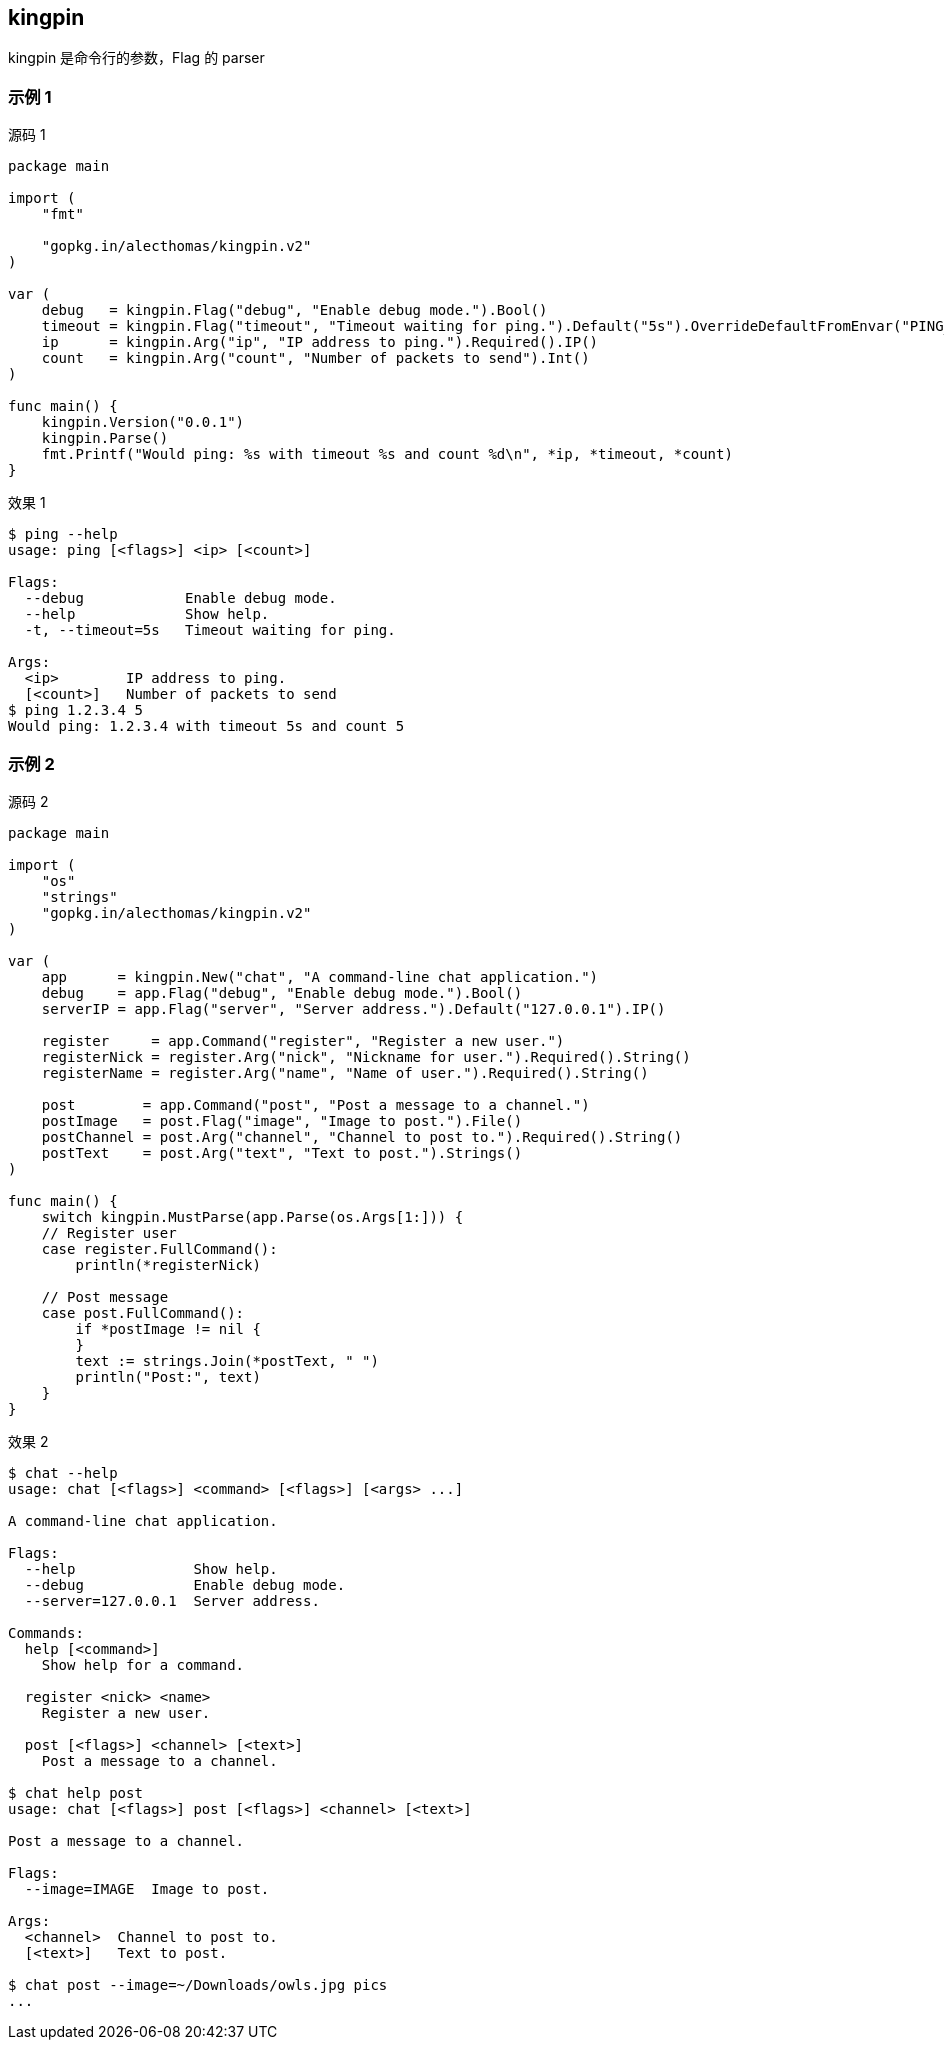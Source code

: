 :title: kingpin
:page-navtitle: kingpin
:chapter: 4
:section: 2
:page-section: {section}

== kingpin

kingpin 是命令行的参数，Flag 的 parser

=== 示例 1

.源码 1
[source,go]
----
package main

import (
    "fmt"

    "gopkg.in/alecthomas/kingpin.v2"
)

var (
    debug   = kingpin.Flag("debug", "Enable debug mode.").Bool()
    timeout = kingpin.Flag("timeout", "Timeout waiting for ping.").Default("5s").OverrideDefaultFromEnvar("PING_TIMEOUT").Short('t').Duration()
    ip      = kingpin.Arg("ip", "IP address to ping.").Required().IP()
    count   = kingpin.Arg("count", "Number of packets to send").Int()
)

func main() {
    kingpin.Version("0.0.1")
    kingpin.Parse()
    fmt.Printf("Would ping: %s with timeout %s and count %d\n", *ip, *timeout, *count)
}
----

.效果 1
[source,bash]
----
$ ping --help
usage: ping [<flags>] <ip> [<count>]

Flags:
  --debug            Enable debug mode.
  --help             Show help.
  -t, --timeout=5s   Timeout waiting for ping.

Args:
  <ip>        IP address to ping.
  [<count>]   Number of packets to send
$ ping 1.2.3.4 5
Would ping: 1.2.3.4 with timeout 5s and count 5
----

=== 示例 2

.源码 2
[source,go]
[source,go]
----
package main

import (
    "os"
    "strings"
    "gopkg.in/alecthomas/kingpin.v2"
)

var (
    app      = kingpin.New("chat", "A command-line chat application.")
    debug    = app.Flag("debug", "Enable debug mode.").Bool()
    serverIP = app.Flag("server", "Server address.").Default("127.0.0.1").IP()

    register     = app.Command("register", "Register a new user.")
    registerNick = register.Arg("nick", "Nickname for user.").Required().String()
    registerName = register.Arg("name", "Name of user.").Required().String()

    post        = app.Command("post", "Post a message to a channel.")
    postImage   = post.Flag("image", "Image to post.").File()
    postChannel = post.Arg("channel", "Channel to post to.").Required().String()
    postText    = post.Arg("text", "Text to post.").Strings()
)

func main() {
    switch kingpin.MustParse(app.Parse(os.Args[1:])) {
    // Register user
    case register.FullCommand():
        println(*registerNick)

    // Post message
    case post.FullCommand():
        if *postImage != nil {
        }
        text := strings.Join(*postText, " ")
        println("Post:", text)
    }
}
----

.效果 2
[source,bash]
----
$ chat --help
usage: chat [<flags>] <command> [<flags>] [<args> ...]

A command-line chat application.

Flags:
  --help              Show help.
  --debug             Enable debug mode.
  --server=127.0.0.1  Server address.

Commands:
  help [<command>]
    Show help for a command.

  register <nick> <name>
    Register a new user.

  post [<flags>] <channel> [<text>]
    Post a message to a channel.

$ chat help post
usage: chat [<flags>] post [<flags>] <channel> [<text>]

Post a message to a channel.

Flags:
  --image=IMAGE  Image to post.

Args:
  <channel>  Channel to post to.
  [<text>]   Text to post.

$ chat post --image=~/Downloads/owls.jpg pics
...
----